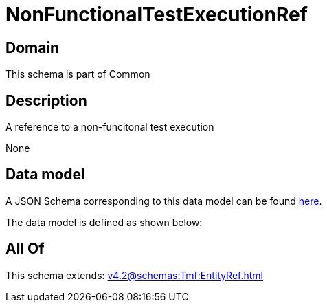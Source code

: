 = NonFunctionalTestExecutionRef

[#domain]
== Domain

This schema is part of Common

[#description]
== Description

A reference to a non-funcitonal test execution

None

[#data_model]
== Data model

A JSON Schema corresponding to this data model can be found https://tmforum.org[here].

The data model is defined as shown below:


[#all_of]
== All Of

This schema extends: xref:v4.2@schemas:Tmf:EntityRef.adoc[]
